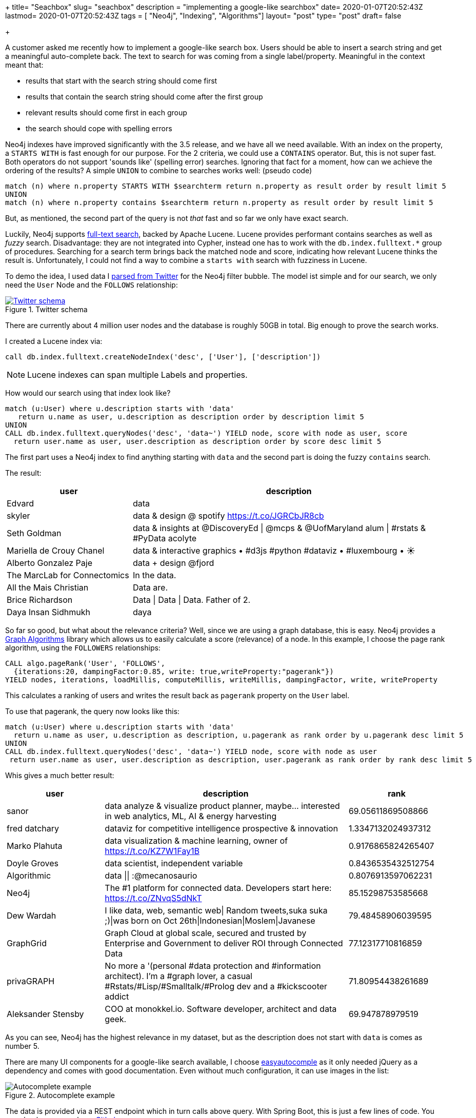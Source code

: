 +++
title= "Seachbox"
slug= "seachbox"
description = "implementing a google-like searchbox"
date= 2020-01-07T20:52:43Z
lastmod= 2020-01-07T20:52:43Z
tags = [ "Neo4j", "Indexing", "Algorithms"]
layout= "post"
type=  "post"
draft= false

+++

A customer asked me recently how to implement a google-like search box. Users should be able to insert a search  string and get a meaningful auto-complete back. The text to search for was coming from a single label/property. Meaningful in the context meant that:

 * results that start with the search string should come first
 * results that contain the search string should come after the first group
 * relevant results should come first in each group
 * the search should cope with spelling errors

Neo4j indexes have improved significantly with the 3.5 release, and we have all we need available. With an index on the property, a `STARTS WITH` is fast enough for our purpose. For the 2 criteria, we could use a `CONTAINS` operator. But, this is not super fast. Both operators do not support 'sounds like' (spelling error) searches. Ignoring that fact for a moment, how can we achieve the ordering of the results? A simple `UNION` to combine to searches works well: (pseudo code)
[source]
----
match (n) where n.property STARTS WITH $searchterm return n.property as result order by result limit 5
UNION
match (n) where n.property contains $searchterm return n.property as result order by result limit 5
----

But, as mentioned, the second part of the query is not _that_ fast and so far we only have exact search.

Luckily, Neo4j supports https://neo4j.com/docs/cypher-manual/3.5/schema/index/#schema-index-fulltext-search[full-text search], backed by Apache Lucene. Lucene provides performant contains searches as well as _fuzzy_ search. Disadvantage: they are not integrated into Cypher, instead one has to work with the `db.index.fulltext.*` group of procedures. Searching for a search term brings back the matched node and score, indicating how relevant Lucene thinks the result is. Unfortunately, I could not find a way to combine a `starts with` search with fuzziness in Lucene.

To demo the idea, I used data I https://github.com/taseroth/twitter-crawler[parsed from Twitter] for the Neo4j filter bubble. The model ist simple and for our search, we only need the `User` Node and the `FOLLOWS` relationship:
[#img-model, role="img-responsive"]
.Twitter schema
[link=img/schema.png]
image::img/schema.png[Twitter schema]
There are currently about 4 million user nodes and the database is roughly 50GB in total. Big enough to prove the search works.

I created a Lucene index via:
[source]
----
call db.index.fulltext.createNodeIndex('desc', ['User'], ['description'])
----
NOTE: Lucene indexes can span multiple Labels and properties.

How would our search using that index look like?
[source]
----
match (u:User) where u.description starts with 'data'
   return u.name as user, u.description as description order by description limit 5
UNION
CALL db.index.fulltext.queryNodes('desc', 'data~') YIELD node, score with node as user, score
  return user.name as user, user.description as description order by score desc limit 5
----

The first part uses a Neo4j index to find anything starting with `data` and the second part is doing the fuzzy `contains` search.

The result:
[cols="2,5",options=header,format=csv]
|===
user,description
Edvard,data
skyler,data & design @ spotify https://t.co/JGRCbJR8cb
Seth Goldman,data & insights at @DiscoveryEd | @mcps & @UofMaryland alum | #rstats & #PyData acolyte
Mariella de Crouy Chanel,data & interactive graphics • #d3js #python #dataviz • #luxembourg • ☀️
Alberto Gonzalez Paje,data + design @fjord
The MarcLab for Connectomics,In the data.
All the Mais Christian,Data are.
Brice Richardson,Data | Data | Data. Father of 2.
Daya Insan Sidhmukh,daya
|===

So far so good, but what about the relevance criteria? Well, since we are using a graph database, this is easy. Neo4j provides a https://neo4j.com/docs/graph-algorithms/current/[Graph Algorithms] library which allows us to easily calculate a score (relevance) of a node. In this example, I choose the page rank algorithm, using the `FOLLOWERS` relationships:
[source]
----
CALL algo.pageRank('User', 'FOLLOWS',
  {iterations:20, dampingFactor:0.85, write: true,writeProperty:"pagerank"})
YIELD nodes, iterations, loadMillis, computeMillis, writeMillis, dampingFactor, write, writeProperty
----
This calculates a ranking of users and writes the result back as `pagerank` property on the `User` label.

To use that pagerank, the query now looks like this:
[source]
----
match (u:User) where u.description starts with 'data'
  return u.name as user, u.description as description, u.pagerank as rank order by u.pagerank desc limit 5
UNION
CALL db.index.fulltext.queryNodes('desc', 'data~') YIELD node, score with node as user
 return user.name as user, user.description as description, user.pagerank as rank order by rank desc limit 5
----
Whis gives a much better result:
[cols="2,5,2",options=header,format=csv]
|===
user,description,rank
sanor,"data analyze & visualize product planner, maybe... interested in web analytics, ML, AI & energy harvesting",69.05611869508866
fred datchary,dataviz for competitive intelligence prospective & innovation,1.3347132024937312
Marko Plahuta,"data visualization & machine learning, owner of https://t.co/KZ7W1Fay1B",0.9176865824265407
Doyle Groves,"data scientist, independent variable",0.8436535432512754
Algorithmic,data || :@mecanosaurio,0.8076913597062231
Neo4j,The #1 platform for connected data. Developers start here: https://t.co/ZNvqS5dNkT,85.15298753585668
Dew Wardah,"I like data, web, semantic web| Random tweets,suka suka ;)|was born on Oct 26th|Indonesian|Moslem|Javanese",79.48458906039595
GraphGrid,"Graph Cloud at global scale, secured and trusted by Enterprise and Government to deliver ROI through Connected Data",77.12317710816859
privaGRAPH,"No more a '(personal #data protection and #information architect). I'm a #graph lover, a casual #Rstats/#Lisp/#Smalltalk/#Prolog dev and a #kickscooter addict",71.80954438261689
Aleksander Stensby,"COO at monokkel.io. Software developer, architect and data geek.",69.947878979519
|===

As you can see, Neo4j has the highest relevance in my dataset, but as the description does not start with `data` is comes as number 5.

There are many UI components for a google-like search available, I choose http://easyautocomplete.com/[easyautocomple] as it only needed jQuery as a dependency and comes with good documentation.
Even without much configuration, it can use images in the list:
[#img-autocomplete, role="img-responsive"]
.Autocomplete example
image::img/autocomplete.png[Autocomplete example]

The data is provided via a REST endpoint which in turn calls above query. With Spring Boot, this is just a few lines of code. You can check my example on https://github.com/taseroth/searchbox[Github].